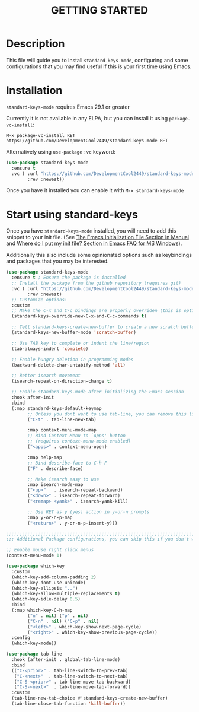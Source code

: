 #+title: GETTING STARTED

* Description

This file will guide you to install ~standard-keys-mode~, configuring
and some configurations that you may find useful if this is your first
time using Emacs.

* Installation

~standard-keys-mode~ requires Emacs 29.1 or greater

Currently it is not available in any ELPA, but you can install it
using ~package-vc-install~:

=M-x package-vc-install RET https://github.com/DevelopmentCool2449/standard-keys-mode RET=

Alternatively using ~use-package~ ~:vc~ keyword:

#+begin_src emacs-lisp
(use-package standard-keys-mode
  :ensure t
  :vc ( :url "https://github.com/DevelopmentCool2449/standard-keys-mode"
        :rev :newest))
#+end_src

Once you have it installed you can enable it with =M-x standard-keys-mode=

* Start using standard-keys

Once you have ~standard-keys-mode~ installed, you will need to add this
snippet to your init file.
(See [[https://www.gnu.org/software/emacs/manual/html_node/emacs/Init-File.html][The Emacs Initialization File Section in Manual]]
and [[https://www.gnu.org/software/emacs/manual/html_node/efaq-w32/Location-of-init-file.html][Where do I put my init file? Section in Emacs FAQ for MS Windows]]).

Additionally this also include some opinionated options such as
keybindings and packages that you may be interested.

#+begin_src emacs-lisp
(use-package standard-keys-mode
  :ensure t ; Ensure the package is installed
  ;; Install the package from the github repository (requires git)
  :vc ( :url "https://github.com/DevelopmentCool2449/standard-keys-mode"
        :rev :newest)
  ;; Customize options:
  :custom
  ;; Make the C-x and C-c bindings are properly overriden (this is optional)
  (standard-keys-override-new-C-x-and-C-c-commands t)

  ;; Tell standard-keys-create-new-buffer to create a new scratch buffer
  (standard-keys-new-buffer-mode 'scratch-buffer)

  ;; Use TAB key to complete or indent the line/region
  (tab-always-indent 'complete)

  ;; Enable hungry deletion in programming modes
  (backward-delete-char-untabify-method 'all)

  ;; Better isearch movement
  (isearch-repeat-on-direction-change t)

  ;; Enable standard-keys-mode after initializing the Emacs session
  :hook after-init
  :bind
  (:map standard-keys-default-keymap
        ;; Unless you dont want to use tab-line, you can remove this line:
        ("C-t" . tab-line-new-tab)

        :map context-menu-mode-map
        ;; Bind Context Menu to `Apps' button
        ;; (requires context-menu-mode enabled)
        ("<apps>" . context-menu-open)

        :map help-map
        ;; Bind describe-face to C-h F
        ("F" . describe-face)

        ;; Make isearch easy to use
        :map isearch-mode-map
        ("<up>"   . isearch-repeat-backward)
        ("<down>" . isearch-repeat-forward)
        ("<remap> <yank>" . isearch-yank-kill)

        ;; Use RET as y (yes) action in y-or-n prompts
        :map y-or-n-p-map
        ("<return>" . y-or-n-p-insert-y)))

;;;;;;;;;;;;;;;;;;;;;;;;;;;;;;;;;;;;;;;;;;;;;;;;;;;;;;;;;;;;;;;;;;;;;;;;;;;;;;
;;; Additional Package configurations, you can skip this if you don't want it.

;; Enable mouse right click menus
(context-menu-mode 1)

(use-package which-key
  :custom
  (which-key-add-column-padding 2)
  (which-key-dont-use-unicode)
  (which-key-ellipsis "..")
  (which-key-allow-multiple-replacements t)
  (which-key-idle-delay 0.5)
  :bind
  (:map which-key-C-h-map
        ("n" . nil) ("p" . nil)
        ("C-n" . nil) ("C-p" . nil)
        ("<left>" . which-key-show-next-page-cycle)
        ("<right>" . which-key-show-previous-page-cycle))
  :config
  (which-key-mode))

(use-package tab-line
  :hook (after-init . global-tab-line-mode)
  :bind
  (("C-<prior>" . tab-line-switch-to-prev-tab)
   ("C-<next>"  . tab-line-switch-to-next-tab)
   ("C-S-<prior>" . tab-line-move-tab-backward)
   ("C-S-<next>"  . tab-line-move-tab-forward))
  :custom
  (tab-line-new-tab-choice #'standard-keys-create-new-buffer)
  (tab-line-close-tab-function 'kill-buffer))
#+end_src

